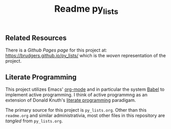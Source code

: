 #+Title:  Readme py_lists

** Related Resources
There is a /Github Pages page/ for this project at: https://brudgers.github.io/py_lists/ which is the /woven/ representation of the project.

** Literate Programming
This project utilizes Emacs' [[http://orgmode.org/][org-mode]] and in particular the system [[http://orgmode.org/worg/org-contrib/babel/][Babel]] to implement active programming. I think of active programmng as an extension of Donald Knuth's [[http://www.literateprogramming.com/knuthweb.pdf][literate programming]] paradigam. 

The primary source for this project is =py_lists.org=. Other than this =readme.org= and similar administrativia, most other files in this repository are /tangled/ from =py_lists.org=.

